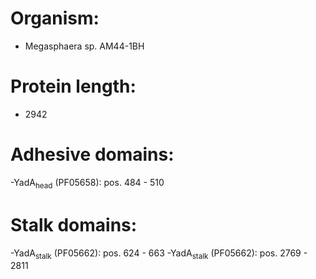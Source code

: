 * Organism:
- Megasphaera sp. AM44-1BH
* Protein length:
- 2942
* Adhesive domains:
-YadA_head (PF05658): pos. 484 - 510
* Stalk domains:
-YadA_stalk (PF05662): pos. 624 - 663
-YadA_stalk (PF05662): pos. 2769 - 2811

